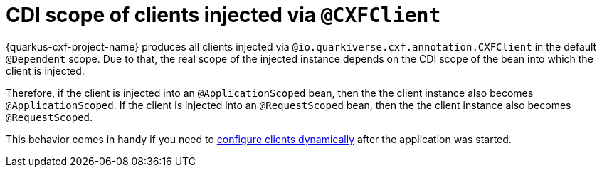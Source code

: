 [[cdi-scope-of-cxfclient]]
= CDI scope of clients injected via `@CXFClient`

{quarkus-cxf-project-name} produces all clients injected via `@io.quarkiverse.cxf.annotation.CXFClient` in the default `@Dependent` scope.
Due to that, the real scope of the injected instance depends on the CDI scope of the bean into which the client is injected.

Therefore, if the client is injected into an `@ApplicationScoped` bean, then the the client instance also becomes `@ApplicationScoped`.
If the client is injected into an `@RequestScoped` bean, then the the client instance also becomes `@RequestScoped`.

This behavior comes in handy if you need to
xref:user-guide/advanced-client-topics/dynamic-client-configuration.adoc[configure clients dynamically]
after the application was started.
